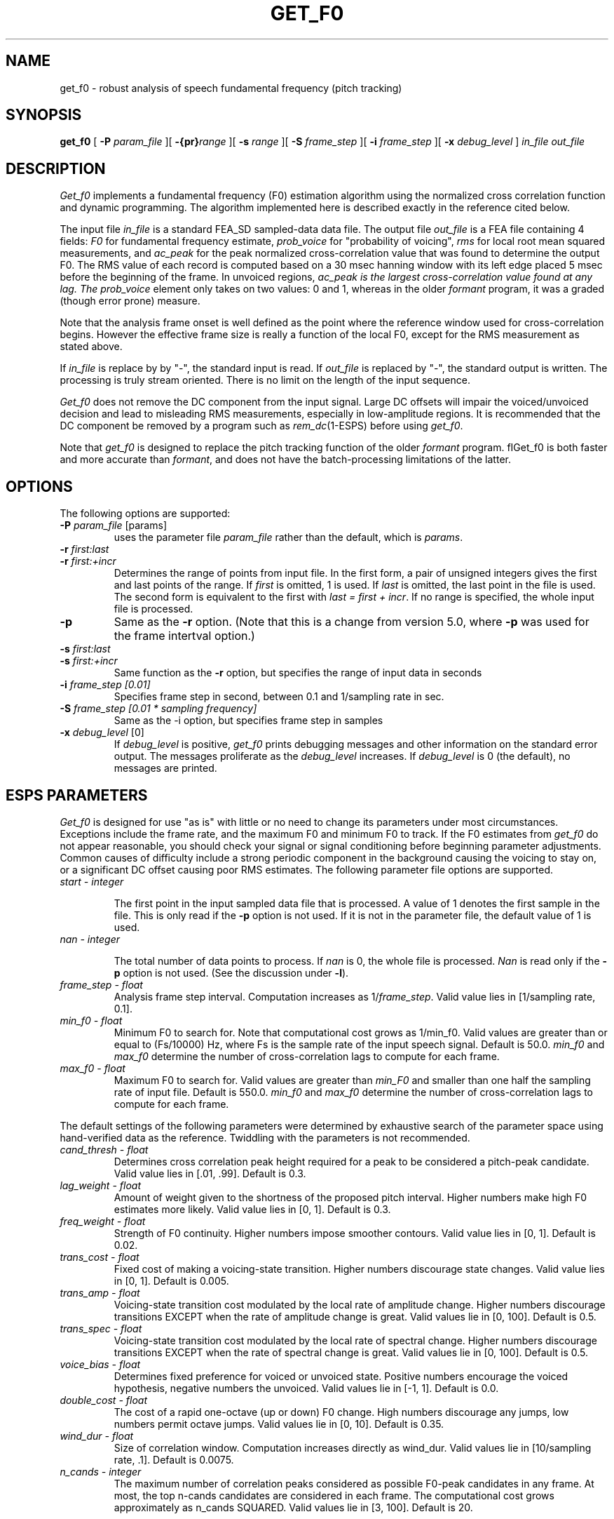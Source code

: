 .\" Copyright (c) 1996 Entropic Research Laboratory, Inc.; All rights reserved
.\" %W% %G% ERL
.ds ]W (c) 1993 - 1996 Entropic Research Laboratory, Inc.
.TH  GET_F0 1\-ESPS 9/5/96
.SH NAME

.nf
get_f0 \- robust analysis of speech fundamental frequency (pitch tracking)
.fi
.SH SYNOPSIS
.B
get_f0
[
.BI \-P " param_file"
][
.BI \-{pr} "range"
][
.BI \-s " range"
][
.BI \-S " frame_step"
][
.BI \-i " frame_step"
][
.BI \-x " debug_level"
]
.I in_file
.I out_file
.PP
.SH DESCRIPTION
\fIGet_f0\fR implements a fundamental frequency (F0) estimation
algorithm using the normalized cross correlation function and dynamic
programming.  The algorithm implemented here is described exactly in
the reference cited below.
.PP
The input file \fIin_file\fR is a standard FEA_SD sampled-data data
file.  The output file \fIout_file\fR is a FEA file containing 4
fields: \fIF0\fR for fundamental frequency estimate, \fIprob_voice\fR
for "probability of voicing", \fIrms\fR for local root mean squared
measurements, and \fIac_peak\fR for the peak normalized
cross-correlation value that was found to determine the output F0.
The RMS value of each record is computed based on a 30 msec hanning
window with its left edge placed 5 msec before the beginning of the
frame.  In unvoiced regions, \fIac_peak\fI is the largest
cross-correlation value found at any lag.  The \fIprob_voice\fR element
only takes on two values: 0 and 1, whereas in the older \fIformant\fR
program, it was a graded (though error prone) measure.
.PP
Note that the analysis frame onset is well defined as the point where
the reference window used for cross-correlation begins.  However the
effective frame size is really a function of the local F0, except for
the RMS measurement as stated above.
.PP
If \fIin_file\fR is replace by by "-", the standard input is  read.
If \fIout_file\fR is  replaced  by  "-", the standard output is
written.  The processing is truly stream oriented.  There is no limit
on the length of the input sequence.
.PP
\fIGet_f0\fR does not remove the DC component from the input signal.
Large DC offsets will impair the voiced/unvoiced decision and lead to
misleading RMS measurements, especially in low-amplitude regions.  It
is recommended that the DC component be removed by a program such as
\fIrem_dc\fR(1-ESPS) before using \fIget_f0\fR.
.PP
Note that \fIget_f0\fR is designed to replace the pitch tracking
function of the older \fIformant\fR program. fIGet_f0\fR is both
faster and more accurate than \fIformant\fR, and does not have the
batch-processing limitations of the latter.
.PP
.SH OPTIONS
.PP
The following options are supported:
.TP
.BI \-P " param_file \fR[params]\fP"
uses the parameter file \fIparam_file\fR rather than the default, 
which is \fIparams\fR. 
.TP
.BI \-r " first:last"
.TP
.BI \-r " first:+incr"
Determines the range of points from input file.  In the first form, a
pair of unsigned integers gives the first and last points of the
range.  If \fIfirst\fR is omitted, 1 is used.  If \fIlast\fR is
omitted, the last point in the file is used.  The second form is
equivalent to the first with \fIlast = first + incr\fR.  If no range
is specified, the whole input file is processed.
.TP
.BI \-p " "
Same as the \fB-r\fR option.  (Note that this is a change from version
5.0, where \fB-p\fR was used for the frame intertval option.)
.TP
.BI \-s " first:last"
.TP
.BI \-s " first:+incr"
Same function as the \fB-r\fR option, but specifies the range of input data 
in seconds
.TP
.BI \-i " frame_step [0.01]"
Specifies frame step in second, between 0.1 and 1/sampling rate in sec.
.TP
.BI \-S " frame_step [0.01 * sampling frequency]"
Same as the -i option, but specifies frame step in samples
.TP
.BI \-x " debug_level \fR[0]\fP"
If 
.I debug_level
is positive,
.I get_f0
prints debugging messages and other information on the standard error
output.  The messages proliferate as the  
.I debug_level
increases.  If \fIdebug_level\fP is 0 (the default), no messages are
printed.  
.SH ESPS PARAMETERS
\fIGet_f0\fR is designed for use "as is" with little or no need to
change its parameters under most circumstances.  Exceptions include
the frame rate, and the maximum F0 and minimum F0 to track.  If the F0
estimates from \fIget_f0\fR do not appear reasonable, you should check
your signal or signal conditioning before beginning parameter
adjustments.  Common causes of difficulty include a strong periodic
component in the background causing the voicing to stay on, or a
significant DC offset causing poor RMS estimates.  The following
parameter file options are supported.
.TP
.I "start - integer"
.IP
The first point in the input sampled data file that is processed.  A
value of 1 denotes the first sample in the file.  This is only read
if the \fB\-p\fP option is not used.  If it is not in the parameter
file, the default value of 1 is used.  
.TP
.I "nan - integer"
.IP
The total number of data points to process.  If 
.I nan
is 0, the whole file is processed.  
.I Nan
is read only if the \fB\-p\fP option is not used.  (See the 
discussion under \fB\-l\fP).
.TP
.I " frame_step - float"
Analysis frame step interval. Computation increases as 1/\fIframe_step\fR. 
Valid value lies in [1/sampling rate,  0.1].
.TP
.I " min_f0 - float"
Minimum F0 to search for. Note that computational cost grows as
1/min_f0.  Valid values are greater than or equal to (Fs/10000) Hz,
where Fs is the sample rate of the input speech signal.  Default is
50.0.  \fImin_f0\fR and \fImax_f0\fR determine the number of
cross-correlation lags to compute for each frame.
.TP
.I " max_f0 - float"
Maximum F0 to search for.  Valid values are greater than \fImin_F0\fR and
smaller than one half the sampling rate of input file.  Default is 550.0.
\fImin_f0\fR and \fImax_f0\fR determine the number of
cross-correlation lags to compute for each frame.
.PP
The default settings of the following parameters were determined by 
exhaustive search of the parameter space using hand-verified
data as the reference.  Twiddling with the parameters is not recommended.
.TP
.I " cand_thresh - float"
Determines cross correlation peak height required for a peak to be
considered a pitch-peak candidate.  Valid value lies in [.01, .99].
Default is 0.3.
.TP
.I " lag_weight - float"
Amount of weight given to the shortness of the proposed pitch interval.
Higher numbers make high F0 estimates more likely. Valid value lies in [0, 1].
Default is 0.3.
.TP
.I " freq_weight - float"
Strength of F0 continuity.  Higher numbers impose smoother contours. 
Valid value lies in [0, 1].  Default is 0.02.
.TP
.I " trans_cost - float"
Fixed cost of making a voicing-state transition.  Higher numbers discourage
state changes. Valid value lies in [0, 1].  Default is 0.005.
.TP
.I " trans_amp - float"
Voicing-state transition cost modulated by the local rate of amplitude
change.  Higher numbers discourage transitions EXCEPT when the rate of
amplitude change is great. Valid values lie in [0, 100].  Default is 0.5.
.TP
.I " trans_spec - float"
Voicing-state transition cost modulated by the local rate of spectral
change.  Higher numbers discourage transitions EXCEPT when the rate of
spectral change is great. Valid values lie in [0, 100].  Default is
0.5.
.TP
.I " voice_bias - float"
Determines fixed preference for voiced or unvoiced state.  Positive
numbers encourage the voiced hypothesis, negative numbers the
unvoiced. Valid values lie in [-1, 1].  Default is 0.0.
.TP
.I " double_cost - float"
The cost of a rapid one-octave (up or down) F0 change.  High numbers
discourage any jumps, low numbers permit octave jumps. Valid values lie in
[0, 10].  Default is 0.35.
.TP
.I " wind_dur - float"
Size of correlation window.  Computation increases directly as wind_dur. 
Valid values lie in [10/sampling rate, .1].  Default is 0.0075.
.TP
.I " n_cands - integer"
The maximum number of correlation peaks considered as possible
F0-peak candidates in any frame.  At most, the top n-cands candidates
are considered in each frame. The computational cost grows approximately
as n_cands SQUARED.  Valid values lie in [3, 100].  Default is 20.
.PP
.SH ESPS COMMON
No ESPS common parameter processing is supported.
.PP
.SH ESPS HEADERS
The usual \fIrecord_freq\fR, \fIstart_time\fR header items, all 
supported parameters are stored as generic header items.  In addition,
the \fIrecord_freq\fR header item of the \fIin_file\fR input file is
saved as the \fIsrc_sf\fR header item.
.PP
.SH FUTURE CHANGES
In a future release DC will be removed prior to RMS comutation.  Also,
an optional element may be added to the output vector to include RMS
computed on the preemphasized speech.
.PP
.SH EXAMPLES
.PP
.SH ERRORS AND DIAGNOSTICS
.PP
.SH BUGS
.PP
None known.
.SH REFERENCES
Talkin, D. (1995). A Robust Algorithm for Pitch Tracking (RAPT). In
Kleijn, W. B. and Paliwal, K. K. (Eds.), \fISpeech Coding and
Synthesis\fR. New York: Elsevier.

.PP
.SH "SEE ALSO"
FEA(5\-ESPS), epochs(1-ESPS), formant(1-ESPS), rem_dc(1-ESPS)
.PP
.SH AUTHORS
David Talkin, Derek Lin
